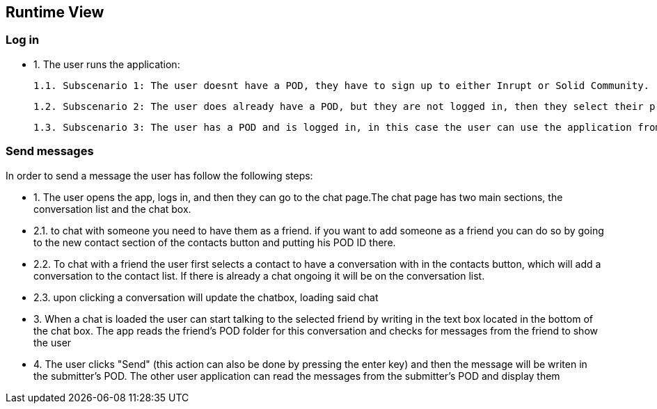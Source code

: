 [[section-runtime-view]]
== Runtime View

=== Log in

- 1. The user runs the application:
        
        1.1. Subscenario 1: The user doesnt have a POD, they have to sign up to either Inrupt or Solid Community. (Solid Community recommended since the current version has some bugs with Inrupt's PODs)
        
        1.2. Subscenario 2: The user does already have a POD, but they are not logged in, then they select their provider and enter the credentials.
        
        1.3. Subscenario 3: The user has a POD and is logged in, in this case the user can use the application from the get-go.

=== Send messages

In order to send a message the user has follow the following steps:

- 1. The user opens the app, logs in, and then they can go to the chat page.The chat page has two main sections, the conversation list and the chat box.
         
    - 2.1. to chat with someone you need to have them as a friend. if you want to add someone as a friend you can do so by going to the new contact section of the contacts button and putting his POD ID there.

    - 2.2. To chat with a friend the user first selects a contact to have a conversation with in the contacts button, which will add a conversation to the contact list. If there is already a chat ongoing it will be on the conversation list.

    - 2.3.  upon clicking a conversation will update the chatbox, loading said chat

- 3. When a chat is loaded the user can start talking to the selected friend by writing in the text box located in the bottom of the chat box. The app reads the friend's POD folder for this conversation and checks for messages from the friend to show the user

- 4. The user clicks "Send" (this action can also be done by pressing the enter key) and then the message will be writen in the submitter's POD. The other user application can read the messages from the submitter's POD and display them
